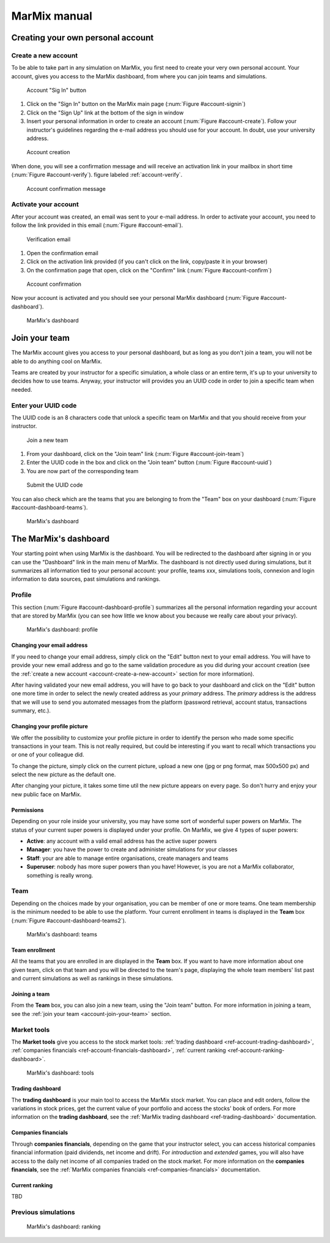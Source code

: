 MarMix manual
=============

Creating your own personal account
----------------------------------

.. _account-create-a-new-account:

Create a new account
********************

To be able to take part in any simulation on MarMix, you first need to create your very own personal account. Your
account, gives you access to the MarMix dashboard, from where you can join teams and simulations.

.. _account-signin:

.. figure:: /medias/manual/account-signin.png
   :scale: 50 %
   :alt: Account sign in button

   Account "Sig In" button

#. Click on the "Sign In" button on the MarMix main page (:num:`Figure #account-signin`)
#. Click on the "Sign Up" link at the bottom of the sign in window
#. Insert your personal information in order to create an account (:num:`Figure #account-create`). Follow your instructor's guidelines regarding the e-mail address you should use for your account. In doubt, use your university address.

.. _account-create:

.. figure:: /medias/manual/account-create.png
   :scale: 50 %
   :alt: Account creation

   Account creation

When done, you will see a confirmation message and will receive an activation link in your mailbox in short time (:num:`Figure #account-verify`). figure labeled :ref:`account-verify`.

.. _account-verify:

.. figure:: /medias/manual/account-verify.png
   :scale: 50 %
   :alt: Account confirmation message

   Account confirmation message

Activate your account
*********************

After your account was created, an email was sent to your e-mail address. In order to activate your account, you need
to follow the link provided in this email (:num:`Figure #account-email`).

.. _account-email:

.. figure:: /medias/manual/account-email.png
   :scale: 50 %
   :alt: Verification email

   Verification email

#. Open the confirmation email
#. Click on the activation link provided (if you can't click on the link, copy/paste it in your browser)
#. On the confirmation page that open, click on the "Confirm" link (:num:`Figure #account-confirm`)

.. _account-confirm:

.. figure:: /medias/manual/account-confirm.png
   :scale: 50 %
   :alt: Account confirmation

   Account confirmation

Now your account is activated and you should see your personal MarMix dashboard (:num:`Figure #account-dashboard`).

.. _account-dashboard:

.. figure:: /medias/manual/account-dashboard.png
   :scale: 50 %
   :alt: MarMix's dashboard

   MarMix's dashboard

.. _account-join-your-team:

Join your team
--------------

The MarMix account gives you access to your personal dashboard, but as long as you don't join a team, you will not be able
to do anything cool on MarMix.

Teams are created by your instructor for a specific simulation, a whole class or an entire term, it's up to your university to
decides how to use teams. Anyway, your instructor will provides you an UUID code in order to join a specific team when needed.

Enter your UUID code
********************

The UUID code is an 8 characters code that unlock a specific team on MarMix and that you should receive from your instructor.

.. _account-join-team:

.. figure:: /medias/manual/account-join-team.png
   :scale: 50 %
   :alt: Join a new team

   Join a new team

#. From your dashboard, click on the "Join team" link (:num:`Figure #account-join-team`)
#. Enter the UUID code in the box and click on the "Join team" button (:num:`Figure #account-uuid`)
#. You are now part of the corresponding team

.. _account-uuid:

.. figure:: /medias/manual/account-uuid.png
   :scale: 50 %
   :alt: Submit the UUID code

   Submit the UUID code

You can also check which are the teams that you are belonging to from the "Team" box on your dashboard (:num:`Figure #account-dashboard-teams`).

.. _account-dashboard-teams:

.. figure:: /medias/manual/account-dashboard-teams.png
   :scale: 50 %
   :alt: MarMix's dashboard

   MarMix's dashboard

The MarMix's dashboard
----------------------

Your starting point when using MarMix is the dashboard. You will be redirected to the dashboard after signing in or you
can use the "Dashboard" link in the main menu of MarMix. The dashboard is not directly used during simulations, but it
summarizes all information tied to your personal account: your profile, teams xxx, simulations tools, connexion and
login information to data sources, past simulations and rankings.

Profile
*******

This section (:num:`Figure #account-dashboard-profile`) summarizes all the personal information regarding your account that are stored by MarMix (you can see
how little we know about you because we really care about your privacy).

.. _account-dashboard-profile:

.. figure:: /medias/manual/account-dashboard-profile.png
   :scale: 50 %
   :alt: MarMix's dashboard

   MarMix's dashboard: profile

Changing your email address
...........................

If you need to change your email address, simply click on the "Edit" button next to your email address. You will have to
provide your new email address and go to the same validation procedure as you did during your account creation
(see the :ref:`create a new account <account-create-a-new-account>` section for more information).

After having validated your new email address, you will have to go back to your dashboard and click on the "Edit" button
one more time in order to select the newly created address as your *primary* address. The *primary* address is the address
that we will use to send you automated messages from the platform (password retrieval, account status, transactions
summary, etc.).

Changing your profile picture
.............................

We offer the possibility to customize your profile picture in order to identify the person who made some specific
transactions in your team. This is not really required, but could be interesting if you want to recall which transactions
you or one of your colleague did.

To change the picture, simply click on the current picture, upload a new one (jpg or png format, max 500x500 px) and
select the new picture as the default one.

After changing your picture, it takes some time util the new picture appears on every page. So don't hurry and enjoy
your new public face on MarMix.

Permissions
...........

Depending on your role inside your university, you may have some sort of wonderful super powers on MarMix. The status
of your current super powers is displayed under your profile. On MarMix, we give 4 types of super powers:

- **Active**: any account with a valid email address has the active super powers
- **Manager**: you have the power to create and administer simulations for your classes
- **Staff**: your are able to manage entire organisations, create managers and teams
- **Superuser**: nobody has more super powers than you have! However, is you are not a MarMix collaborator, something is really wrong.

Team
****

Depending on the choices made by your organisation, you can be member of one or more teams. One team membership is the
minimum needed to be able to use the platform. Your current enrollment in teams is displayed in the **Team** box
(:num:`Figure #account-dashboard-teams2`).

.. _account-dashboard-teams2:

.. figure:: /medias/manual/account-dashboard-teams.png
   :scale: 50 %
   :alt: MarMix's dashboard

   MarMix's dashboard: teams

Team enrollment
...............

All the teams that you are enrolled in are displayed in the **Team** box. If you want to have more information about
one given team, click on that team and you will be directed to the team's page, displaying the whole team members' list
past and current simulations as well as rankings in these simulations.

Joining a team
..............

From the **Team** box, you can also join a new team, using the "Join team" button. For more information in joining a
team, see the :ref:`join your team <account-join-your-team>` section.

Market tools
************

The **Market tools** give you access to the stock market tools: :ref:`trading dashboard <ref-account-trading-dashboard>`,
:ref:`companies financials <ref-account-financials-dashboard>`, :ref:`current ranking <ref-account-ranking-dashboard>`.

.. _account-dashboard-tools:

.. figure:: /medias/manual/account-dashboard-tools.png
   :scale: 50 %
   :alt: MarMix's dashboard

   MarMix's dashboard: tools

.. _ref-account-trading-dashboard:

Trading dashboard
.................

The **trading dashboard** is your main tool to access the MarMix stock market. You can place and edit orders, follow
the variations in stock prices, get the current value of your portfolio and access the stocks' book of orders. For more
information on the **trading dashboard**, see the :ref:`MarMix trading dashboard <ref-trading-dashboard>` documentation.

.. _ref-account-financials-dashboard:

Companies financials
....................

Through **companies financials**, depending on the game that your instructor select, you can access historical companies
financial information (paid dividends, net income and drift). For *introduction* and *extended* games, you will also
have access to the daily net income of all companies traded on the stock market. For more information on the
**companies financials**, see the :ref:`MarMix companies financials <ref-companies-financials>` documentation.

.. _ref-account-ranking-dashboard:

Current ranking
...............

TBD

Previous simulations
********************

.. _account-dashboard-ranking:

.. figure:: /medias/manual/account-dashboard-ranking.png
   :scale: 50 %
   :alt: MarMix's dashboard

   MarMix's dashboard: ranking